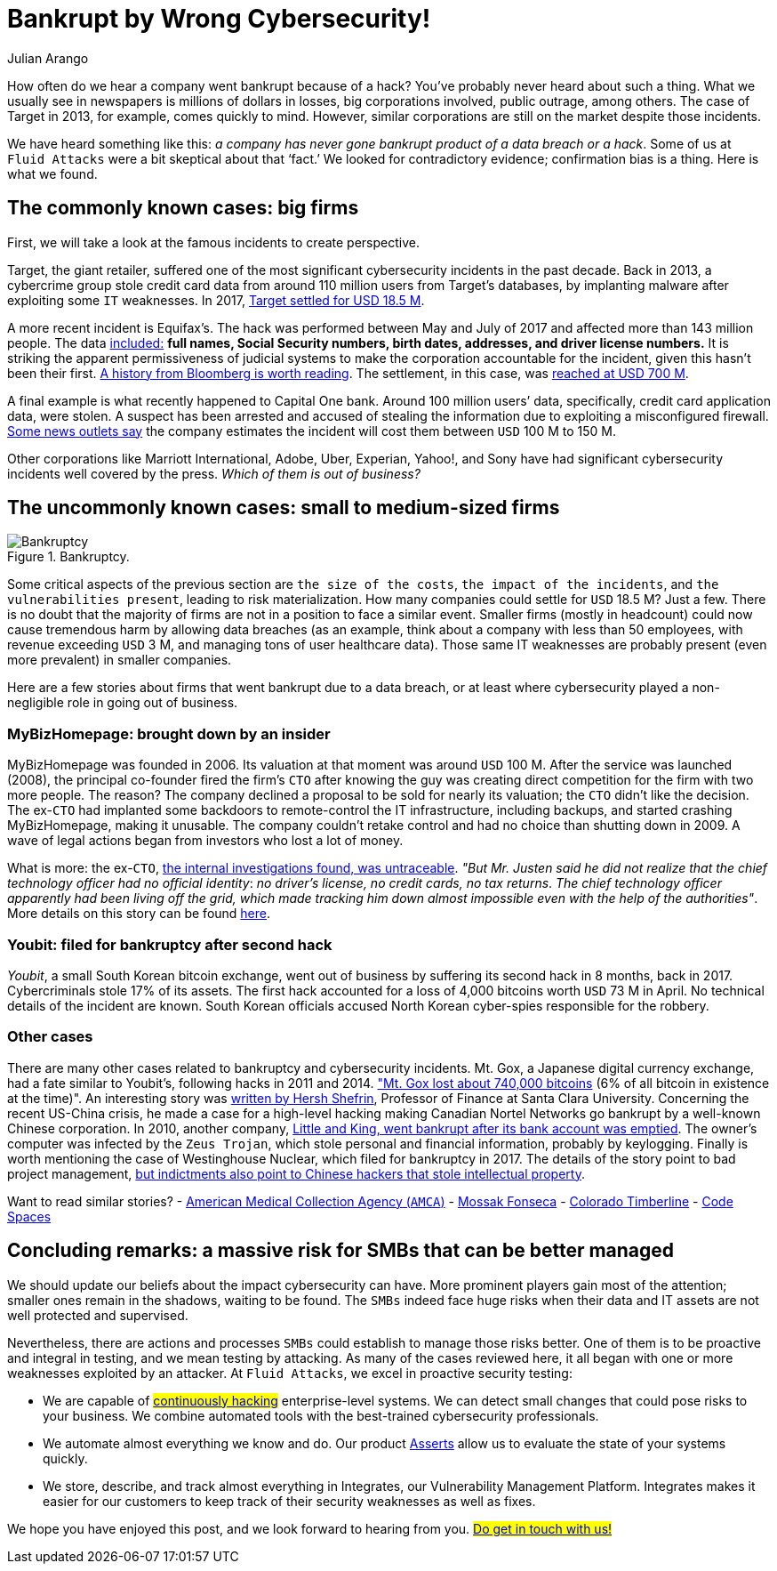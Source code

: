 :slug: smbs-bankruptcy/
:date: 2020-01-13
:subtitle: How some firms (especially SMBs) can go broke
:category: philosophy
:tags: business, security, company, vulnerability
:image: cover.png
:alt: Photo by NeONBRAND on unplash: https://unsplash.com/photos/dDvrIJbSCkg
:description: Do companies go bankrupt by a cybersecurity breach? Some people assure there is no evidence about it. In this blog post, we tried to dig deeper.
:keywords: Business, Security, Company, Vulnerability, Mistake, Information, Ethical Hacking, Pentesting
:author: Julian Arango
:writer: jarango
:name: Julian Arango
:about1: Behavioral strategist
:about2: Data scientist in training.
:source: https://unsplash.com/photos/dDvrIJbSCkg

= Bankrupt by Wrong Cybersecurity!

How often do we hear a company went bankrupt because of a hack?
You've probably never heard about such a thing.
What we usually see in newspapers is millions of dollars in losses,
big corporations involved, public outrage, among others.
The case of Target in 2013, for example, comes quickly to mind.
However, similar corporations are still on the market despite those incidents.

We have heard something like this:
_a company has never gone bankrupt product of a data breach or a hack_.
Some of us at `Fluid Attacks` were a bit skeptical about that ‘fact.’
We looked for contradictory evidence;
confirmation bias is a thing.
Here is what we found.

== The commonly known cases: big firms

First, we will take a look at the famous incidents to create perspective.

Target, the giant retailer,
suffered one of the most significant cybersecurity incidents
in the past decade.
Back in 2013, a cybercrime group stole credit card data
from around 110 million users from Target’s databases,
by implanting malware after exploiting some `IT` weaknesses.
In 2017, link:https://www.usatoday.com/story/money/2017/05/23/target-pay-185m-2013-data-breach-affected-consumers/102063932/[Target settled for USD 18.5 M].

A more recent incident is Equifax’s.
The hack was performed between May and July of 2017
and affected more than 143 million people.
The data link:https://en.wikipedia.org/wiki/Equifax[included:]
*full names, Social Security numbers, birth dates,
addresses, and driver license numbers.*
It is striking the apparent permissiveness of judicial systems
to make the corporation accountable for the incident,
given this hasn't been their first.
link:https://www.bloomberg.com/news/features/2017-09-29/the-equifax-hack-has-all-the-hallmarks-of-state-sponsored-pros[A history from Bloomberg is worth reading].
The settlement, in this case, was link:https://www.cnbc.com/2019/09/09/equifax-settlement-you-need-to-update-your-claim-to-get-125.html[reached at USD 700 M].

A final example is what recently happened to Capital One bank.
Around 100 million users’ data,
specifically, credit card application data, were stolen.
A suspect has been arrested and accused of stealing the information
due to exploiting a misconfigured firewall.
link:https://thefly.com/landingPageNews.php?id=2940526&headline=COF-Capital-One-sees-incident-generating-costs-of-MM-in-[Some news outlets say]
the company estimates the incident will cost them between `USD` 100 M to 150 M.

Other corporations like Marriott International,
Adobe, Uber, Experian, Yahoo!, and Sony have had
significant cybersecurity incidents well covered by the press.
_Which of them is out of business?_

== The uncommonly known cases: small to medium-sized firms

.Bankruptcy.
image::melinda-gimpel.png[Bankruptcy]

Some critical aspects of the previous section are `the size of the costs`,
`the impact of the incidents`, and `the vulnerabilities present`,
leading to risk materialization.
How many companies could settle for `USD` 18.5 M? Just a few.
There is no doubt that the majority of firms
are not in a position to face a similar event.
Smaller firms (mostly in headcount) could now cause tremendous harm
by allowing data breaches
(as an example, think about a company with less than 50 employees,
with revenue exceeding `USD` 3 M,
and managing tons of user healthcare data).
Those same IT weaknesses are probably present (even more prevalent)
in smaller companies.

Here are a few stories about firms that went bankrupt due to a data breach,
or at least where cybersecurity played a non-negligible role
in going out of business.

=== MyBizHomepage: brought down by an insider

MyBizHomepage was founded in 2006.
Its valuation at that moment was around `USD` 100 M.
After the service was launched (2008),
the principal co-founder fired the firm’s `CTO`
after knowing the guy was creating direct competition
for the firm with two more people. The reason?
The company declined a proposal to be sold for nearly its valuation;
the `CTO` didn’t like the decision.
The ex-`CTO` had implanted some backdoors
to remote-control the IT infrastructure,
including backups, and started crashing MyBizHomepage, making it unusable.
The company couldn’t retake control
and had no choice than shutting down in 2009.
A wave of legal actions began from investors who lost a lot of money.

What is more: the ex-`CTO`,
link:https://www.nytimes.com/2012/08/23/business/smallbusiness/struggling-to-recover-from-a-cyberattack.html[the internal investigations found, was untraceable].
_"But Mr. Justen said he did not realize_
_that the chief technology officer had no official identity_:
_no driver’s license, no credit cards, no tax returns_.
_The chief technology officer apparently had been living off the grid,_
_which made tracking him down almost impossible_
_even with the help of the authorities"_.
More details on this story can be found link:https://boss.blogs.nytimes.com/2012/08/29/starting-over-after-a-cyberattack-shuts-down-the-business/[here].

=== Youbit: filed for bankruptcy after second hack

_Youbit_, a small South Korean bitcoin exchange,
went out of business by suffering its second hack in 8 months, back in 2017.
Cybercriminals stole 17% of its assets.
The first hack accounted for a loss of 4,000 bitcoins worth `USD` 73 M in April.
No technical details of the incident are known.
South Korean officials accused North Korean cyber-spies
responsible for the robbery.

=== Other cases

There are many other cases related to bankruptcy and cybersecurity incidents.
Mt. Gox, a Japanese digital currency exchange, had a fate similar to Youbit’s,
following hacks in 2011 and 2014.
link:https://blockonomi.com/mt-gox-hack/["Mt. Gox lost about 740,000 bitcoins]
(6% of all bitcoin in existence at the time)".
An interesting story was link:https://www.forbes.com/sites/hershshefrin/2018/12/10/huawei-pain/#7bce6d0e5d41[written by Hersh Shefrin],
Professor of Finance at Santa Clara University.
Concerning the recent US-China crisis,
he made a case for a high-level hacking
making Canadian Nortel Networks go bankrupt
by a well-known Chinese corporation.
In 2010, another company,
link:https://krebsonsecurity.com/2010/02/n-y-firm-faces-bankruptcy-from-164000-e-banking-loss/[Little and King, went bankrupt after its bank account was emptied].
The owner's computer was infected by the `Zeus Trojan`,
which stole personal and financial information, probably by keylogging.
Finally is worth mentioning the case of Westinghouse Nuclear,
which filed for bankruptcy in 2017.
The details of the story point to bad project management,
link:http://www.beyondnuclear.org/security/2014/5/22/chinese-military-cyber-attack-hacks-westinghouse-nuclear-sec.html[but indictments also point to Chinese hackers that stole intellectual property].

Want to read similar stories?
- link:https://www.bloomberg.com/news/articles/2019-06-17/american-medical-collection-agency-parent-files-for-bankruptcy[American Medical Collection Agency (`AMCA`)]
- link:https://www.wired.co.uk/article/panama-papers-mossack-fonseca-website-security-problems[Mossak Fonseca]
- link:https://www.scmagazine.com/home/security-news/colorado-firm-claims-ransomware-attack-behind-closure/[Colorado Timberline]
- link:https://www.infoworld.com/article/2608076/murder-in-the-amazon-cloud.html[Code Spaces]

== Concluding remarks: a massive risk for SMBs that can be better managed

We should update our beliefs about the impact cybersecurity can have.
More prominent players gain most of the attention;
smaller ones remain in the shadows, waiting to be found.
The `SMBs` indeed face huge risks
when their data and IT assets are not well protected and supervised.

Nevertheless, there are actions and processes
`SMBs` could establish to manage those risks better.
One of them is to be proactive and integral in testing,
and we mean testing by attacking.
As many of the cases reviewed here,
it all began with one or more weaknesses exploited by an attacker.
At `Fluid Attacks`, we excel in proactive security testing:

- We are capable of #link:../../services/continuous-hacking/[continuously hacking]#
enterprise-level systems. We can detect small changes
that could pose risks to your business.
We combine automated tools with the best-trained cybersecurity professionals.
- We automate almost everything we know and do.
Our product [inner]#link:../../products/asserts/[Asserts]#
allow us to evaluate the state of your systems quickly.
- We store, describe, and track almost everything in Integrates,
our Vulnerability Management Platform.
Integrates makes it easier for our customers
to keep track of their security weaknesses as well as fixes.

We hope you have enjoyed this post, and we look forward to hearing from you.
#link:../../contact-us/[Do get in touch with us!]#
